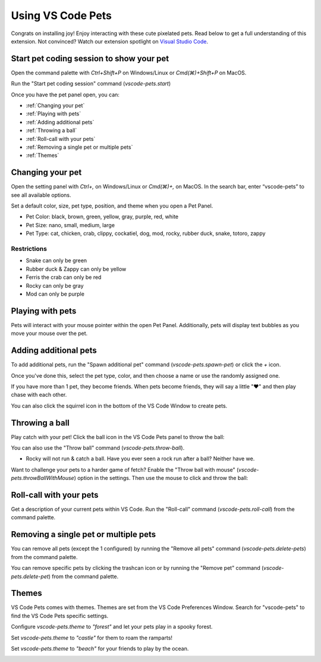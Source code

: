 Using VS Code Pets
==================

Congrats on installing joy! Enjoy interacting with these cute pixelated pets. 
Read below to get a full understanding of this extension. 
Not convinced? Watch our extension spotlight on `Visual Studio Code <https://www.youtube.com/watch?v=aE6Ifj_KstI>`_.

Start pet coding session to show your pet
-----------------------------------------

Open the command palette with `Ctrl+Shift+P` on Windows/Linux or `Cmd(⌘)+Shift+P` on MacOS.  

Run the "Start pet coding session" command (`vscode-pets.start`)

Once you have the pet panel open, you can:

* :ref:`Changing your pet`
* :ref:`Playing with pets`
* :ref:`Adding additional pets`
* :ref:`Throwing a ball`
* :ref:`Roll-call with your pets`
* :ref:`Removing a single pet or multiple pets`
* :ref:`Themes`

Changing your pet
-----------------

Open the setting panel with `Ctrl+,` on Windows/Linux or `Cmd(⌘)+,` on MacOS. In the search bar, enter “vscode-pets” to see all available options.

Set a default color, size, pet type, position, and theme when you open a Pet Panel.

* Pet Color: black, brown, green, yellow, gray, purple, red, white
* Pet Size: nano, small, medium, large
* Pet Type: cat, chicken, crab, clippy, cockatiel, dog, mod, rocky, rubber duck, snake, totoro, zappy

.. image:: _static/screenshot-2.gif
   :alt: Usage screenshot

Restrictions
++++++++++++

* Snake can only be green
* Rubber duck & Zappy can only be yellow
* Ferris the crab can only be red
* Rocky can only be gray
* Mod can only be purple

Playing with pets
-----------------

Pets will interact with your mouse pointer within the open Pet Panel. Additionally, pets will display text bubbles as you move your mouse over the pet.

.. image:: _static/screenshot-3.gif

Adding additional pets
----------------------

To add additional pets, run the "Spawn additional pet" command (`vscode-pets.spawn-pet`) or click the `+` icon.

.. image:: _static/add-pet.png

Once you've done this, select the pet type, color, and then choose a name or use the randomly assigned one.

.. image:: _static/pet-select.png

If you have more than 1 pet, they become friends. When pets become friends, they will say a little "❤️" and then play chase with each other.

You can also click the squirrel icon in the bottom of the VS Code Window to create pets.

Throwing a ball
---------------

Play catch with your pet! Click the ball icon in the VS Code Pets panel to throw the ball:

.. image:: _static/throw-ball.gif

You can also use the "Throw ball" command (`vscode-pets.throw-ball`).

* Rocky will not run & catch a ball. Have you ever seen a rock run after a ball? Neither have we.

Want to challenge your pets to a harder game of fetch? Enable the "Throw ball with mouse" (`vscode-pets.throwBallWithMouse`) option in the settings. 
Then use the mouse to click and throw the ball:

.. image:: _static/throw-ball-with-mouse.gif

Roll-call with your pets
------------------------

Get a description of your current pets within VS Code. Run the "Roll-call" command (`vscode-pets.roll-call`) from the command palette.

.. image:: _static/pet-roll-call.png

Removing a single pet or multiple pets
--------------------------------------

You can remove all pets (except the 1 configured) by running the "Remove all pets" command (`vscode-pets.delete-pets`) from the command palette.

You can remove specific pets by clicking the trashcan icon or by running the "Remove pet" command (`vscode-pets.delete-pet`) from the command palette.

.. image:: _static/pet-remove.png

Themes
------

VS Code Pets comes with themes. Themes are set from the VS Code Preferences Window. Search for "vscode-pets" to find the VS Code Pets specific settings.

Configure `vscode-pets.theme` to `"forest"` and let your pets play in a spooky forest.

.. image:: _static/forest.gif

Set `vscode-pets.theme` to `"castle"` for them to roam the ramparts!

.. image:: _static/castle.gif

Set `vscode-pets.theme` to `"beach"` for your friends to play by the ocean.

.. image:: _static/beach-pose.png
